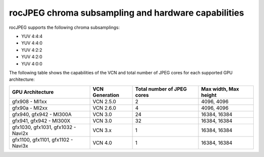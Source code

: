 .. meta::
  :description: rocJPEG chroma subsampling and hardware capabilities
  :keywords: install, rocJPEG, AMD, ROCm, GPU, chroma, subsampling, VCN

********************************************************************
rocJPEG chroma subsampling and hardware capabilities
********************************************************************

rocJPEG supports the following chroma subsamplings:

* YUV 4:4:4
* YUV 4:4:0
* YUV 4:2:2
* YUV 4:2:0
* YUV 4:0:0

The following table shows the capabilities of the VCN and total number of JPEG cores for each supported GPU
architecture:

.. csv-table::
  :header: "GPU Architecture", "VCN Generation", "Total number of JPEG cores", "Max width, Max height"

  "gfx908 - MI1xx", "VCN 2.5.0", "2", "4096, 4096"
  "gfx90a - MI2xx", "VCN 2.6.0", "4", "4096, 4096"
  "gfx940, gfx942 - MI300A", "VCN 3.0", "24", "16384, 16384"
  "gfx941, gfx942 - MI300X", "VCN 3.0", "32", "16384, 16384"
  "gfx1030, gfx1031, gfx1032 - Navi2x", "VCN 3.x", "1", "16384, 16384"
  "gfx1100, gfx1101, gfx1102 - Navi3x", "VCN 4.0", "1", "16384, 16384"